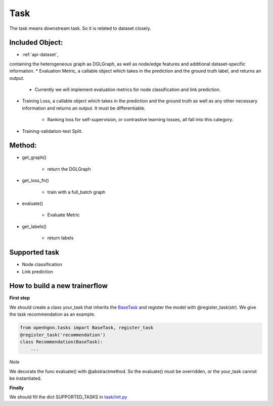 .. _pipeline-task:

Task
======

The task means downstream task. So it is related to dataset closely.

Included Object:
--------------------

* :ref:`api-dataset`,
containing the heterogeneous graph as DGLGraph, as well as node/edge features and additional dataset-specific information.
* Evaluation Metric, a callable object which takes in the prediction and the ground truth label, and returns an output.

   * Currently we will implement evaluation metrics for node classification and link prediction.
* Training Loss, a callable object which takes in the prediction and the ground truth as well as any other necessary information and returns an output. It must be differentiable.

   * Ranking loss for self-supervision, or contrastive learning losses, all fall into this category.
* Training-validation-test Split.

Method:
-------

* get_graph()

   * return the DGLGraph
* get_loss_fn()

   * train with a full_batch graph
* evaluate()

   * Evaluate Metric
* get_labels()

   * return labels

Supported task
------------------

* Node classification
* Link prediction

How to build a new trainerflow
---------------------------------

**First step**

We should create a class your_task that inherits
the `BaseTask <https://github.com/BUPT-GAMMA/OpenHGNN/blob/main/openhgnn/tasks/base_task.py>`_
and register the model with @register_task(str).
We give the task recommendation as an example.

.. code-block:: python

    from openhgnn.tasks import BaseTask, register_task
    @register_task('recommendation')
    class Recommendation(BaseTask):
        ...

*Note*

We decorate the func evaluate() with @abstractmethod. So the evaluate() must be overridden, or the your_task cannot be instantiated.

**Finally**

We should fill the dict SUPPORTED_TASKS in `task/init.py <https://github.com/BUPT-GAMMA/OpenHGNN/blob/main/openhgnn/tasks/__init__.py>`_